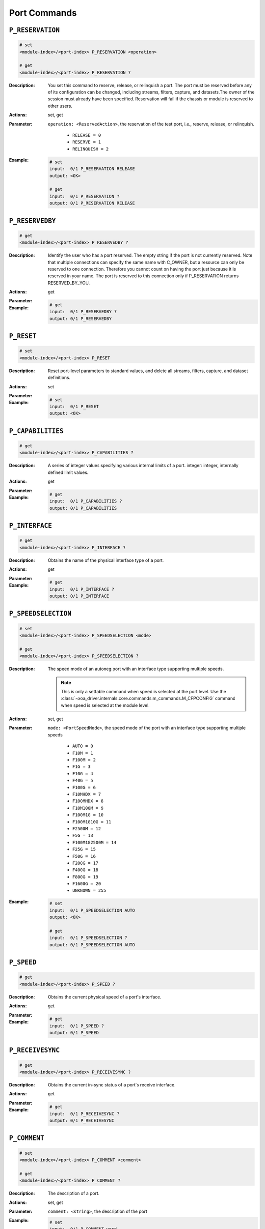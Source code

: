 Port Commands
---------------------

``P_RESERVATION``
^^^^^^^^^^^^^^^^^^^^^^^^^^^^^

.. code-block::

    # set
    <module-index>/<port-index> P_RESERVATION <operation>

    # get
    <module-index>/<port-index> P_RESERVATION ?

:Description:
    You set this command to reserve, release, or relinquish a port. The port must
    be reserved before any of its configuration can be changed, including streams,
    filters, capture, and datasets.The owner of the session must already have been
    specified. Reservation will fail if the chassis or module is reserved to other
    users.

:Actions:
    set, get

:Parameter:
    ``operation: <ReservedAction>``, the reservation of the test port, i.e., reserve, release, or relinquish.

        * ``RELEASE = 0``
        * ``RESERVE = 1``
        * ``RELINQUISH = 2``

:Example:
    .. code-block::

        # set
        input:  0/1 P_RESERVATION RELEASE
        output: <OK>

        # get
        input:  0/1 P_RESERVATION ?
        output: 0/1 P_RESERVATION RELEASE


``P_RESERVEDBY``
^^^^^^^^^^^^^^^^^^^^^^^^^^^^^

.. code-block::

    # get
    <module-index>/<port-index> P_RESERVEDBY ?

:Description:
    Identify the user who has a port reserved. The empty string if the port is not
    currently reserved. Note that multiple connections can specify the same name
    with C_OWNER, but a resource can only be reserved to one connection. Therefore
    you cannot count on having the port just because it is reserved in your name.
    The port is reserved to this connection only if P_RESERVATION returns
    RESERVED_BY_YOU.

:Actions:
    get

:Parameter:
    

:Example:
    .. code-block::

        # get
        input:  0/1 P_RESERVEDBY ?
        output: 0/1 P_RESERVEDBY


``P_RESET``
^^^^^^^^^^^^^^^^^^^^^^^^^^^^^

.. code-block::

    # set
    <module-index>/<port-index> P_RESET


:Description:
    Reset port-level parameters to standard values, and delete all streams, filters,
    capture, and dataset definitions.

:Actions:
    set

:Parameter:
    

:Example:
    .. code-block::

        # set
        input:  0/1 P_RESET
        output: <OK>



``P_CAPABILITIES``
^^^^^^^^^^^^^^^^^^^^^^^^^^^^^

.. code-block::

    # get
    <module-index>/<port-index> P_CAPABILITIES ?

:Description:
    A series of integer values specifying various internal limits of a port.
    integer: integer, internally defined limit values.

:Actions:
    get

:Parameter:
    

:Example:
    .. code-block::

        # get
        input:  0/1 P_CAPABILITIES ?
        output: 0/1 P_CAPABILITIES


``P_INTERFACE``
^^^^^^^^^^^^^^^^^^^^^^^^^^^^^

.. code-block::

    # get
    <module-index>/<port-index> P_INTERFACE ?

:Description:
    Obtains the name of the physical interface type of a port.

:Actions:
    get

:Parameter:
    

:Example:
    .. code-block::

        # get
        input:  0/1 P_INTERFACE ?
        output: 0/1 P_INTERFACE


``P_SPEEDSELECTION``
^^^^^^^^^^^^^^^^^^^^^^^^^^^^^

.. code-block::

    # set
    <module-index>/<port-index> P_SPEEDSELECTION <mode>

    # get
    <module-index>/<port-index> P_SPEEDSELECTION ?

:Description:
    The speed mode of an autoneg port with an interface type supporting multiple speeds.

    .. note::

        This is only a settable command when speed is selected at the port level. Use the :class:`~xoa_driver.internals.core.commands.m_commands.M_CFPCONFIG` command when speed is selected at the module level.

:Actions:
    set, get

:Parameter:
    ``mode: <PortSpeedMode>``, the speed mode of the port with an interface type supporting multiple speeds

        * ``AUTO = 0``
        * ``F10M = 1``
        * ``F100M = 2``
        * ``F1G = 3``
        * ``F10G = 4``
        * ``F40G = 5``
        * ``F100G = 6``
        * ``F10MHDX = 7``
        * ``F100MHDX = 8``
        * ``F10M100M = 9``
        * ``F100M1G = 10``
        * ``F100M1G10G = 11``
        * ``F2500M = 12``
        * ``F5G = 13``
        * ``F100M1G2500M = 14``
        * ``F25G = 15``
        * ``F50G = 16``
        * ``F200G = 17``
        * ``F400G = 18``
        * ``F800G = 19``
        * ``F1600G = 20``
        * ``UNKNOWN = 255``

:Example:
    .. code-block::

        # set
        input:  0/1 P_SPEEDSELECTION AUTO
        output: <OK>

        # get
        input:  0/1 P_SPEEDSELECTION ?
        output: 0/1 P_SPEEDSELECTION AUTO


``P_SPEED``
^^^^^^^^^^^^^^^^^^^^^^^^^^^^^

.. code-block::

    # get
    <module-index>/<port-index> P_SPEED ?

:Description:
    Obtains the current physical speed of a port's interface.

:Actions:
    get

:Parameter:
    

:Example:
    .. code-block::

        # get
        input:  0/1 P_SPEED ?
        output: 0/1 P_SPEED


``P_RECEIVESYNC``
^^^^^^^^^^^^^^^^^^^^^^^^^^^^^

.. code-block::

    # get
    <module-index>/<port-index> P_RECEIVESYNC ?

:Description:
    Obtains the current in-sync status of a port's receive interface.

:Actions:
    get

:Parameter:
    

:Example:
    .. code-block::

        # get
        input:  0/1 P_RECEIVESYNC ?
        output: 0/1 P_RECEIVESYNC


``P_COMMENT``
^^^^^^^^^^^^^^^^^^^^^^^^^^^^^

.. code-block::

    # set
    <module-index>/<port-index> P_COMMENT <comment>

    # get
    <module-index>/<port-index> P_COMMENT ?

:Description:
    The description of a port.

:Actions:
    set, get

:Parameter:
    ``comment: <string>``, the description of the port


:Example:
    .. code-block::

        # set
        input:  0/1 P_COMMENT word
        output: <OK>

        # get
        input:  0/1 P_COMMENT ?
        output: 0/1 P_COMMENT word


``P_SPEEDREDUCTION``
^^^^^^^^^^^^^^^^^^^^^^^^^^^^^

.. code-block::

    # set
    <module-index>/<port-index> P_SPEEDREDUCTION <ppm>

    # get
    <module-index>/<port-index> P_SPEEDREDUCTION ?

:Description:
    A speed reduction applied to the transmitting side of a port, resulting in an
    effective traffic rate that is slightly lower than the rate of the physical
    interface. Speed reduction is effectuated by inserting short idle periods in the
    generated traffic pattern to consume part of the port's physical bandwidth. The
    port's clock speed is not altered.

:Actions:
    set, get

:Parameter:
    ``ppm: <integer>``, the speed reduction ppm value of the test port


:Example:
    .. code-block::

        # set
        input:  0/1 P_SPEEDREDUCTION 1
        output: <OK>

        # get
        input:  0/1 P_SPEEDREDUCTION ?
        output: 0/1 P_SPEEDREDUCTION 1


``P_INTERFRAMEGAP``
^^^^^^^^^^^^^^^^^^^^^^^^^^^^^

.. code-block::

    # set
    <module-index>/<port-index> P_INTERFRAMEGAP <min_byte_count>

    # get
    <module-index>/<port-index> P_INTERFRAMEGAP ?

:Description:
    The mimimum gap between packets in the traffic generated for a port. The gap
    includes the Ethernet preamble.

:Actions:
    set, get

:Parameter:
    ``min_byte_count: <integer>``, the mimimum gap between packets in the traffic generated for a port. The gap includes the Ethernet preamble.


:Example:
    .. code-block::

        # set
        input:  0/1 P_INTERFRAMEGAP 1
        output: <OK>

        # get
        input:  0/1 P_INTERFRAMEGAP ?
        output: 0/1 P_INTERFRAMEGAP 1


``P_MACADDRESS``
^^^^^^^^^^^^^^^^^^^^^^^^^^^^^

.. code-block::

    # set
    <module-index>/<port-index> P_MACADDRESS <mac_address>

    # get
    <module-index>/<port-index> P_MACADDRESS ?

:Description:
    A 48-bit Ethernet MAC address specified for a port. This address is used as the
    default source MAC field in the header of generated traffic for the port, and is
    also used for support of the ARP protocol.

:Actions:
    set, get

:Parameter:
    ``mac_address: <string>``, the MAC address of the port


:Example:
    .. code-block::

        # set
        input:  0/1 P_MACADDRESS word
        output: <OK>

        # get
        input:  0/1 P_MACADDRESS ?
        output: 0/1 P_MACADDRESS word


``P_IPADDRESS``
^^^^^^^^^^^^^^^^^^^^^^^^^^^^^

.. code-block::

    # set
    <module-index>/<port-index> P_IPADDRESS <ipv4_address> <subnet_mask> <gateway> <wild>

    # get
    <module-index>/<port-index> P_IPADDRESS ?

:Description:
    An IPv4 network configuration specified for a port. The address is used as the
    default source address field in the IP header of generated traffic, and the
    configuration is also used for support of the ARP and PING protocols.

:Actions:
    set, get

:Parameter:
    ``ipv4_address: <ipv4_address>``, the IPv4 address of the port

    ``subnet_mask: <ipv4_address>``, the subnet mask of the local network segment for the port

    ``gateway: <ipv4_address>``, he gateway of the local network segment for the port

    ``wild: <ipv4_address>``, wildcards used for ARP and PING replies, and each byte must be 255 (0xFF) or 0 (0x00)


:Example:
    .. code-block::

        # set
        input:  0/1 P_IPADDRESS 192.168.1.100 255.255.255.0 192.168.1.1 192.168.1.100
        output: <OK>

        # get
        input:  0/1 P_IPADDRESS ?
        output: 0/1 P_IPADDRESS 192.168.1.100 255.255.255.0 192.168.1.1 192.168.1.100


``P_ARPREPLY``
^^^^^^^^^^^^^^^^^^^^^^^^^^^^^

.. code-block::

    # set
    <module-index>/<port-index> P_ARPREPLY <on_off>

    # get
    <module-index>/<port-index> P_ARPREPLY ?

:Description:
    Whether the port replies to ARP requests. The
    port can reply to incoming ARP requests by mapping the IP address specified for
    the port to the MAC address specified for the port. ARP/NDP reply generation is
    independent of whether traffic and capture is on for the port.

:Actions:
    set, get

:Parameter:
    ``on_off: <OnOff>``, whether the port replies to ARP requests

        * ``OFF = 0``
        * ``ON = 1``

:Example:
    .. code-block::

        # set
        input:  0/1 P_ARPREPLY OFF
        output: <OK>

        # get
        input:  0/1 P_ARPREPLY ?
        output: 0/1 P_ARPREPLY OFF


``P_PINGREPLY``
^^^^^^^^^^^^^^^^^^^^^^^^^^^^^

.. code-block::

    # set
    <module-index>/<port-index> P_PINGREPLY <on_off>

    # get
    <module-index>/<port-index> P_PINGREPLY ?

:Description:
    Whether the port replies to IPv4/IPv6 PING. The port can
    reply to incoming IPv4/IPv6 PING requests to the IP address specified for the port. IPv4/IPv6 PING
    reply generation is independent of whether traffic and capture is on for the
    port.

:Actions:
    set, get

:Parameter:
    ``on_off: <OnOff>``, whether the port replies to IPv4/IPv6 PING requests

        * ``OFF = 0``
        * ``ON = 1``

:Example:
    .. code-block::

        # set
        input:  0/1 P_PINGREPLY OFF
        output: <OK>

        # get
        input:  0/1 P_PINGREPLY ?
        output: 0/1 P_PINGREPLY OFF


``P_PAUSE``
^^^^^^^^^^^^^^^^^^^^^^^^^^^^^

.. code-block::

    # set
    <module-index>/<port-index> P_PAUSE <on_off>

    # get
    <module-index>/<port-index> P_PAUSE ?

:Description:
    Whether a port responds to incoming Ethernet PAUSE frames by holding back outgoing traffic.

:Actions:
    set, get

:Parameter:
    ``on_off: <OnOff>``, the status of whether the port responds to incoming Ethernet PAUSE frames by holding back outgoing traffic.

        * ``OFF = 0``
        * ``ON = 1``

:Example:
    .. code-block::

        # set
        input:  0/1 P_PAUSE OFF
        output: <OK>

        # get
        input:  0/1 P_PAUSE ?
        output: 0/1 P_PAUSE OFF


``P_RANDOMSEED``
^^^^^^^^^^^^^^^^^^^^^^^^^^^^^

.. code-block::

    # set
    <module-index>/<port-index> P_RANDOMSEED <seed>

    # get
    <module-index>/<port-index> P_RANDOMSEED ?

:Description:
    A fixed seed value specified for a port. This value is used for a pseudo-random
    number generator used when generating traffic that requires random variation in
    packet length, payload, or modified fields. As long as no part of the port
    configuration is changed, the generated traffic patterns are reproducible when
    restarting traffic for the port. A specified seed value of -1 instead creates
    variation by using a new time-based seed value each time traffic generation is
    restarted.

:Actions:
    set, get

:Parameter:
    ``seed: <integer>``, the seed value for the port


:Example:
    .. code-block::

        # set
        input:  0/1 P_RANDOMSEED 1
        output: <OK>

        # get
        input:  0/1 P_RANDOMSEED ?
        output: 0/1 P_RANDOMSEED 1


``P_LOOPBACK``
^^^^^^^^^^^^^^^^^^^^^^^^^^^^^

.. code-block::

    # set
    <module-index>/<port-index> P_LOOPBACK <mode>

    # get
    <module-index>/<port-index> P_LOOPBACK ?

:Description:
    The loopback mode for a port. Ports can be configured to perform two different
    kinds of loopback: 1) External RX-to-TX loopback, where the received packets
    are re-transmitted immediately. The packets are still processed by the receive
    logic, and can be captured and analysed. 2) Internal TX-to-RX loopback, where
    the transmitted packets are received directly by the port itself. This is mainly
    useful for testing the generated traffic patterns before actual use.

:Actions:
    set, get

:Parameter:
    ``mode: <LoopbackMode>``, the loop back mode of the port

        * ``NONE = 0``
        * ``L1RX2TX = 1``
        * ``L2RX2TX = 2``
        * ``L3RX2TX = 3``
        * ``TXON2RX = 4``
        * ``TXOFF2RX = 5``
        * ``PORT2PORT = 6``

:Example:
    .. code-block::

        # set
        input:  0/1 P_LOOPBACK NONE
        output: <OK>

        # get
        input:  0/1 P_LOOPBACK ?
        output: 0/1 P_LOOPBACK NONE


``P_FLASH``
^^^^^^^^^^^^^^^^^^^^^^^^^^^^^

.. code-block::

    # set
    <module-index>/<port-index> P_FLASH <on_off>

    # get
    <module-index>/<port-index> P_FLASH ?

:Description:
    Make the test port LED for a particular port flash on and off with a 1-second
    interval. This is helpful when you need to identify a specific port within a
    chassis.

:Actions:
    set, get

:Parameter:
    ``on_off: <OnOff>``, the status of the LED flashing status of the port.

        * ``OFF = 0``
        * ``ON = 1``

:Example:
    .. code-block::

        # set
        input:  0/1 P_FLASH OFF
        output: <OK>

        # get
        input:  0/1 P_FLASH ?
        output: 0/1 P_FLASH OFF


``P_TRAFFIC``
^^^^^^^^^^^^^^^^^^^^^^^^^^^^^

.. code-block::

    # set
    <module-index>/<port-index> P_TRAFFIC <on_off>

    # get
    <module-index>/<port-index> P_TRAFFIC ?

:Description:
    Whether a port is transmitting packets. When on, the port generates a sequence
    of packets with contributions from each stream that is enabled. The streams are
    configured using the PS_xxx parameters.

    .. note::

        From Release 57.1, if any of the specified packet sizes cannot fit into the packet generator, this command will return FAILED and not start the traffic. While traffic is on the streams for this port cannot be enabled or disabled, and the configuration of those streams that are enabled cannot be changed.

:Actions:
    set, get

:Parameter:
    ``on_off: <StartOrStop>``, the traffic generation status of the port.

        * ``STOP = 0``
        * ``START = 1``

:Example:
    .. code-block::

        # set
        input:  0/1 P_TRAFFIC STOP
        output: <OK>

        # get
        input:  0/1 P_TRAFFIC ?
        output: 0/1 P_TRAFFIC STOP


``P_CAPTURE``
^^^^^^^^^^^^^^^^^^^^^^^^^^^^^

.. code-block::

    # set
    <module-index>/<port-index> P_CAPTURE <on_off>

    # get
    <module-index>/<port-index> P_CAPTURE ?

:Description:
    Whether a port is capturing packets. When on, the port retains the received
    packets and makes them available for inspection. The capture criteria are
    configured using the PC_xxx parameters. While capture is on the capture
    parameters cannot be changed.

:Actions:
    set, get

:Parameter:
    ``on_off: <StartOrStop>``, whether the port is capturing packets.

        * ``STOP = 0``
        * ``START = 1``

:Example:
    .. code-block::

        # set
        input:  0/1 P_CAPTURE STOP
        output: <OK>

        # get
        input:  0/1 P_CAPTURE ?
        output: 0/1 P_CAPTURE STOP


``P_XMITONE``
^^^^^^^^^^^^^^^^^^^^^^^^^^^^^

.. code-block::

    # set
    <module-index>/<port-index> P_XMITONE <hex_data>


:Description:
    Transmits a single packet from a port, independent of the stream definitions,
    and independent of whether traffic is on. A valid Frame Check Sum is written
    into the final four bytes.

:Actions:
    set

:Parameter:
    ``hex_data: <string>``, raw bytes of the packet in hex to transmit


:Example:
    .. code-block::

        # set
        input:  0/1 P_XMITONE word
        output: <OK>



``P_LATENCYOFFSET``
^^^^^^^^^^^^^^^^^^^^^^^^^^^^^

.. code-block::

    # set
    <module-index>/<port-index> P_LATENCYOFFSET <offset>

    # get
    <module-index>/<port-index> P_LATENCYOFFSET ?

:Description:
    An offset applied to the latency measurements performed for received traffic
    containing test payloads. This value affects the minimum, average, and maximum
    latency values obtained through the PR_TPLDLATENCY command.

:Actions:
    set, get

:Parameter:
    ``offset: <integer>``, the port latency offset value in nanoseconds


:Example:
    .. code-block::

        # set
        input:  0/1 P_LATENCYOFFSET 1
        output: <OK>

        # get
        input:  0/1 P_LATENCYOFFSET ?
        output: 0/1 P_LATENCYOFFSET 1


``P_LATENCYMODE``
^^^^^^^^^^^^^^^^^^^^^^^^^^^^^

.. code-block::

    # set
    <module-index>/<port-index> P_LATENCYMODE <mode>

    # get
    <module-index>/<port-index> P_LATENCYMODE ?

:Description:
    Latency is measured by inserting a time-stamp in each packet when it is
    transmitted, and relating it to the time when the packet is received. There are
    four separate modes for calculating the latency:

        1)  Last-bit-out to last-bit-in, which measures basic bit-transit time,
            independent of packet length.
        2)  First-bit-out to last-bit-in, which adds the time taken to transmit the
            packet itself.
        3)  Last-bit-out to first-bit-in, which subtracts the time taken to transmit the
            packet itself. The same latency mode must be configured for the transmitting
            port and the receiving port; otherwise invalid measurements will occur.
        4)  First-bit-out to first-bit-in, which adds the time taken to transmit the
            packet itself, and subtracts the time taken to transmit the packet itself.
            The same latency mode must be configured for the transmitting
            port and the receiving port; otherwise invalid measurements will occur.

:Actions:
    set, get

:Parameter:
    ``mode: <LatencyMode>``, the latency measurement mode of the port

        * ``LAST2LAST = 0``
        * ``FIRST2LAST = 1``
        * ``LAST2FIRST = 2``
        * ``FIRST2FIRST = 3``

:Example:
    .. code-block::

        # set
        input:  0/1 P_LATENCYMODE LAST2LAST
        output: <OK>

        # get
        input:  0/1 P_LATENCYMODE ?
        output: 0/1 P_LATENCYMODE LAST2LAST


``P_AUTOTRAIN``
^^^^^^^^^^^^^^^^^^^^^^^^^^^^^

.. code-block::

    # set
    <module-index>/<port-index> P_AUTOTRAIN <interval>

    # get
    <module-index>/<port-index> P_AUTOTRAIN ?

:Description:
    The interval between sending out training packets, allowing a switch to learn
    the port's MAC address. Layer-2 switches configure themselves automatically by
    detecting the source MAC addresses of packets received on each port. If a port
    only receives, and does not itself transmit test traffic, then the switch will
    never learn its MAC address. Also, if transmission is very rare the switch will
    age-out the learned MAC address. By setting the auto-train interval you instruct
    the port to send switch training packets, independent of whether the port is
    transmitting test traffic.

:Actions:
    set, get

:Parameter:
    ``interval: <integer>``, the interval between sending out training packets of the port


:Example:
    .. code-block::

        # set
        input:  0/1 P_AUTOTRAIN 1
        output: <OK>

        # get
        input:  0/1 P_AUTOTRAIN ?
        output: 0/1 P_AUTOTRAIN 1


``P_UAT_MODE``
^^^^^^^^^^^^^^^^^^^^^^^^^^^^^

.. code-block::

    # set
    <module-index>/<port-index> P_UAT_MODE <mode> <delay>

    # get
    <module-index>/<port-index> P_UAT_MODE ?

:Description:
    This command defines if a port is currently used by test suite Valkyrie1564, which
    means that UAT (UnAvailable Time) will be detected for the port.

:Actions:
    set, get

:Parameter:
    ``mode: <OnOff>``, the state of the affected stream counters

        * ``OFF = 0``
        * ``ON = 1``
    ``delay: <integer>``, time in milliseconds to wait before detection of UAT is started. Default value: 500. This command is ignored when state is set to OFF


:Example:
    .. code-block::

        # set
        input:  0/1 P_UAT_MODE OFF 1
        output: <OK>

        # get
        input:  0/1 P_UAT_MODE ?
        output: 0/1 P_UAT_MODE OFF 1


``P_UAT_FLR``
^^^^^^^^^^^^^^^^^^^^^^^^^^^^^

.. code-block::

    # set
    <module-index>/<port-index> P_UAT_FLR <frame_loss_ratio>

    # get
    <module-index>/<port-index> P_UAT_FLR ?

:Description:
    This command defines the threshold for the Frame Loss Ratio, where a second is
    declared as a Severely Errored Second (SES). In Valkyrie1564 UnAvailable Time
    (UAT) is declared after 10 consecutive SES has been detected

:Actions:
    set, get

:Parameter:
    ``frame_loss_ratio: <integer>``, Frame Loss Ratio specified as a number times 1/100, 0..100


:Example:
    .. code-block::

        # set
        input:  0/1 P_UAT_FLR 1
        output: <OK>

        # get
        input:  0/1 P_UAT_FLR ?
        output: 0/1 P_UAT_FLR 1


``P_MIXWEIGHTS``
^^^^^^^^^^^^^^^^^^^^^^^^^^^^^

.. code-block::

    # set
    <module-index>/<port-index> P_MIXWEIGHTS <weight_56_bytes> <weight_60_bytes> <weight_64_bytes> <weight_70_bytes> <weight_78_bytes> <weight_92_bytes> <weight_256_bytes> <weight_496_bytes> <weight_512_bytes> <weight_570_bytes> <weight_576_bytes> <weight_594_bytes> <weight_1438_bytes> <weight_1518_bytes> <weight_9216_bytes> <weight_16360_bytes>

    # get
    <module-index>/<port-index> P_MIXWEIGHTS ?

:Description:
    Allow changing the distribution of the MIX packet length by specifying the
    percentage of each of the 16 possible frame sizes used in the MIX.  The sum of
    the percentage values specified must be 100. The command will affect the mix-
    distribution for all streams on the port. The possible 16 frame sizes are: 56
    (not valid for 40G/100G), 60, 64, 70, 78, 92, 256, 496, 512, 570, 576, 594,
    1438, 1518, 9216, and 16360.

    .. note::

        This command requires Xena server version 375 or higher.

:Actions:
    set, get

:Parameter:
    ``weight_56_bytes: <integer>``, specifying the percentage of 56-byte frame sizes

    ``weight_60_bytes: <integer>``, specifying the percentage of 60-byte frame sizes

    ``weight_64_bytes: <integer>``, specifying the percentage of 64-byte frame sizes

    ``weight_70_bytes: <integer>``, specifying the percentage of 70-byte frame sizes

    ``weight_78_bytes: <integer>``, specifying the percentage of 78-byte frame sizes

    ``weight_92_bytes: <integer>``, specifying the percentage of 92-byte frame sizes

    ``weight_256_bytes: <integer>``, specifying the percentage of 256-byte frame sizes

    ``weight_496_bytes: <integer>``, specifying the percentage of 496-byte frame sizes

    ``weight_512_bytes: <integer>``, specifying the percentage of 512-byte frame sizes

    ``weight_570_bytes: <integer>``, specifying the percentage of 570-byte frame sizes

    ``weight_576_bytes: <integer>``, weight_576_bytes

    ``weight_594_bytes: <integer>``, specifying the percentage of 594-byte frame sizes

    ``weight_1438_bytes: <integer>``, specifying the percentage of 1438-byte frame sizes

    ``weight_1518_bytes: <integer>``, specifying the percentage of 1518-byte frame sizes

    ``weight_9216_bytes: <integer>``, specifying the percentage of 9216-byte frame sizes

    ``weight_16360_bytes: <integer>``, specifying the percentage of 16360-byte frame sizes


:Example:
    .. code-block::

        # set
        input:  0/1 P_MIXWEIGHTS 1 1 1 1 1 1 1 1 1 1 1 1 1 1 1 1
        output: <OK>

        # get
        input:  0/1 P_MIXWEIGHTS ?
        output: 0/1 P_MIXWEIGHTS 1 1 1 1 1 1 1 1 1 1 1 1 1 1 1 1


``P_MDIXMODE``
^^^^^^^^^^^^^^^^^^^^^^^^^^^^^

.. code-block::

    # set
    <module-index>/<port-index> P_MDIXMODE <mode>

    # get
    <module-index>/<port-index> P_MDIXMODE ?

:Description:
    Selects the MDI/MDIX behaviour of copper interfaces (Currently supported on
    M6SFP and M2SFPT).

:Actions:
    set, get

:Parameter:
    ``mode: <MDIXMode>``, the MDI/MDIX mode of the port.

        * ``AUTO = 0``
        * ``MDI = 1``
        * ``MDIX = 2``

:Example:
    .. code-block::

        # set
        input:  0/1 P_MDIXMODE AUTO
        output: <OK>

        # get
        input:  0/1 P_MDIXMODE ?
        output: 0/1 P_MDIXMODE AUTO


``P_TRAFFICERR``
^^^^^^^^^^^^^^^^^^^^^^^^^^^^^

.. code-block::

    # get
    <module-index>/<port-index> P_TRAFFICERR ?

:Description:
    Obtain the traffic error which has occurred in the last ``*_TRAFFIC`` or ``C_TRAFFICSYNC`` command.

:Actions:
    get

:Parameter:
    

:Example:
    .. code-block::

        # get
        input:  0/1 P_TRAFFICERR ?
        output: 0/1 P_TRAFFICERR


``P_GAPMONITOR``
^^^^^^^^^^^^^^^^^^^^^^^^^^^^^

.. code-block::

    # set
    <module-index>/<port-index> P_GAPMONITOR <start> <stop>

    # get
    <module-index>/<port-index> P_GAPMONITOR ?

:Description:
    The gap-start and gap-stop criteria for the port's gap monitor. The gap monitor
    expects a steady stream of incoming packets, and detects larger-than-allowed
    gaps between them. Once a gap event is encountered it requires a certain number
    of consecutive packets below the threshold to end the event.

:Actions:
    set, get

:Parameter:
    ``start: <integer>``, the maximum allowed gap between packets, in microseconds. (0 to 134.000 microseconds) 0 = disable gap monitor

    ``stop: <integer>``, the minimum number of good packets required. (0 to 1024 packets) 0 = disable gap monitor


:Example:
    .. code-block::

        # set
        input:  0/1 P_GAPMONITOR 1 1
        output: <OK>

        # get
        input:  0/1 P_GAPMONITOR ?
        output: 0/1 P_GAPMONITOR 1 1


``P_CHECKSUM``
^^^^^^^^^^^^^^^^^^^^^^^^^^^^^

.. code-block::

    # set
    <module-index>/<port-index> P_CHECKSUM <offset>

    # get
    <module-index>/<port-index> P_CHECKSUM ?

:Description:
    Controls an extra payload integrity checksum, which also covers the header
    protocols following the Ethernet header. It will therefore catch any
    modifications to the protocol fields (which should therefore not have modifiers
    on them).

:Actions:
    set, get

:Parameter:
    ``offset: <integer>``, the offset in the packet where the calculation of the extra checksum is started from


:Example:
    .. code-block::

        # set
        input:  0/1 P_CHECKSUM 1
        output: <OK>

        # get
        input:  0/1 P_CHECKSUM ?
        output: 0/1 P_CHECKSUM 1


``P_STATUS``
^^^^^^^^^^^^^^^^^^^^^^^^^^^^^

.. code-block::

    # get
    <module-index>/<port-index> P_STATUS ?

:Description:
    Get the received signal level for optical ports.

:Actions:
    get

:Parameter:
    

:Example:
    .. code-block::

        # get
        input:  0/1 P_STATUS ?
        output: 0/1 P_STATUS


``P_AUTONEGSELECTION``
^^^^^^^^^^^^^^^^^^^^^^^^^^^^^

.. code-block::

    # set
    <module-index>/<port-index> P_AUTONEGSELECTION <on_off>

    # get
    <module-index>/<port-index> P_AUTONEGSELECTION ?

:Description:
    Whether the port responds to incoming auto-negotiation requests. Only applicable
    to electrical ports (RJ45).

:Actions:
    set, get

:Parameter:
    ``on_off: <OnOff>``, whether the port responds to incoming auto-negotiation requests

        * ``OFF = 0``
        * ``ON = 1``

:Example:
    .. code-block::

        # set
        input:  0/1 P_AUTONEGSELECTION OFF
        output: <OK>

        # get
        input:  0/1 P_AUTONEGSELECTION ?
        output: 0/1 P_AUTONEGSELECTION OFF


``P_MIXLENGTH``
^^^^^^^^^^^^^^^^^^^^^^^^^^^^^

.. code-block::

    # set
    <module-index>/<port-index> P_MIXLENGTH [<osition_xindex>] <frame_size>

    # get
    <module-index>/<port-index> P_MIXLENGTH [<osition_xindex>] ?

:Description:
    Allows inspecting the frame sizes defined for each position of the P_MIXWEIGHTS
    command.  By default, the 16 frame sizes are: 56 (not valid for 40G/100G), 60,
    64, 70, 78, 92, 256, 496, 512, 570, 576, 594, 1438, 1518, 9216, and 16360.  In
    addition to inspecting these sizes one by one, it also allows changing frame
    size for positions 0, 1, 14 and 15 (default values 56, 60, 9216 and 16360).
    Supported by the following modules: Thor-400G-7S-1P, Thor-100G-5S-4P and
    Loki-100G-5S-2P.

    .. note::

        This command requires release 84 or higher.

:Actions:
    set, get

:Parameter:
    ``frame_size: <integer>``, the frame size for the position.


:Example:
    .. code-block::

        # set
        input:  0/1 P_MIXLENGTH [0] 1
        output: <OK>

        # get
        input:  0/1 P_MIXLENGTH [0] ?
        output: 0/1 P_MIXLENGTH [0] 1


``P_ARPRXTABLE``
^^^^^^^^^^^^^^^^^^^^^^^^^^^^^

.. code-block::

    # set
    <module-index>/<port-index> P_ARPRXTABLE <chunks>

    # get
    <module-index>/<port-index> P_ARPRXTABLE ?

:Description:
    Port ARP table used to reply to incoming ARP requests.

:Actions:
    set, get

:Parameter:
    ``chunks: <ArpChunk>``, * IP address to match to the Target IP address in the ARP requests
* The prefix used for address matching
* Whether the target MAC address will be patched with the part of the IP address that is not masked by the prefix
* The target MAC address to return in the ARP reply


:Example:
    .. code-block::

        # set
        input:  0/1 P_ARPRXTABLE ?L
        output: <OK>

        # get
        input:  0/1 P_ARPRXTABLE ?
        output: 0/1 P_ARPRXTABLE ?L


``P_NDPRXTABLE``
^^^^^^^^^^^^^^^^^^^^^^^^^^^^^

.. code-block::

    # set
    <module-index>/<port-index> P_NDPRXTABLE <chunks>

    # get
    <module-index>/<port-index> P_NDPRXTABLE ?

:Description:
    Port NDP table used to reply to incoming NDP Neighbor Solicitation.

:Actions:
    set, get

:Parameter:
    ``chunks: <NdpChunk>``, * IP address to match to the Target IP address in the NDP Neighbor Solication
* The prefix used for address matching
* Whether the target MAC address will be patched with the part of the IP address that is not masked by the prefix
* The target MAC address to return in the NDP Neighbor Advertisement


:Example:
    .. code-block::

        # set
        input:  0/1 P_NDPRXTABLE ?L
        output: <OK>

        # get
        input:  0/1 P_NDPRXTABLE ?
        output: 0/1 P_NDPRXTABLE ?L


``P_MULTICAST``
^^^^^^^^^^^^^^^^^^^^^^^^^^^^^

.. code-block::

    # set
    <module-index>/<port-index> P_MULTICAST <ipv4_multicast_addresses> <operation> <second_count>

    # get
    <module-index>/<port-index> P_MULTICAST ?

:Description:
    A multicast mode for a port. Ports can use the IGMPv2 protocol to join or leave
    multicast groups, either on an on-off basis or repeatedly.

:Actions:
    set, get

:Parameter:
    ``ipv4_multicast_addresses: <>``, a multicast group address to join or leave

    ``operation: <MulticastOperation>``, the operation

        * ``OFF = 0``
        * ``ON = 1``
        * ``JOIN = 2``
        * ``LEAVE = 3``
    ``second_count: <integer>``, the interval between repeated joins in seconds.


:Example:
    .. code-block::

        # set
        input:  0/1 P_MULTICAST 192.168.1.100 OFF 1
        output: <OK>

        # get
        input:  0/1 P_MULTICAST ?
        output: 0/1 P_MULTICAST 192.168.1.100 OFF 1


``P_MULTICASTEXT``
^^^^^^^^^^^^^^^^^^^^^^^^^^^^^

.. code-block::

    # set
    <module-index>/<port-index> P_MULTICASTEXT <ipv4_multicast_addresses> <operation> <second_count> <igmp_version>

    # get
    <module-index>/<port-index> P_MULTICASTEXT ?

:Description:
    A multicast mode for a port. Ports can use the IGMPv2/IGMPv3 protocol to join or
    leave multicast groups, either on an on-off basis or repeatedly. ** Requires
    software release 83.2 or higher

:Actions:
    set, get

:Parameter:
    ``ipv4_multicast_addresses: <>``, a multicast group address to join or leave

    ``operation: <MulticastExtOperation>``, the operation

        * ``OFF = 0``
        * ``ON = 1``
        * ``JOIN = 2``
        * ``LEAVE = 3``
        * ``INCLUDE = 4``
        * ``EXCLUDE = 5``
        * ``LEAVE_TO_ALL = 6``
        * ``GENERAL_QUERY = 7``
        * ``GROUP_QUERY = 8``
    ``second_count: <integer>``, the interval between repeated joins in seconds.

    ``igmp_version: <IGMPVersion>``, IGMP version

        * ``IGMPV2 = 0``
        * ``IGMPV3 = 1``

:Example:
    .. code-block::

        # set
        input:  0/1 P_MULTICASTEXT 192.168.1.100 OFF 1 IGMPV2
        output: <OK>

        # get
        input:  0/1 P_MULTICASTEXT ?
        output: 0/1 P_MULTICASTEXT 192.168.1.100 OFF 1 IGMPV2


``P_MCSRCLIST``
^^^^^^^^^^^^^^^^^^^^^^^^^^^^^

.. code-block::

    # set
    <module-index>/<port-index> P_MCSRCLIST <ipv4_addresses>

    # get
    <module-index>/<port-index> P_MCSRCLIST ?

:Description:
    Multicast source list of the port. Only valid if the IGMP protocol version is
    IGMPv3 set by P_MULTICASTEXT.

:Actions:
    set, get

:Parameter:
    ``ipv4_addresses: <>``, the multicast source list of the port


:Example:
    .. code-block::

        # set
        input:  0/1 P_MCSRCLIST 192.168.1.100
        output: <OK>

        # get
        input:  0/1 P_MCSRCLIST ?
        output: 0/1 P_MCSRCLIST 192.168.1.100


``P_TXMODE``
^^^^^^^^^^^^^^^^^^^^^^^^^^^^^

.. code-block::

    # set
    <module-index>/<port-index> P_TXMODE <mode>

    # get
    <module-index>/<port-index> P_TXMODE ?

:Description:
    The scheduling mode for outgoing traffic from the port, specifying how multiple
    logical streams are merged onto one physical port. There are four primary modes:
    Normal Interleaved: The streams are treated independently, and are merged into a
    combined traffic pattern for the port, which honors each stream's ideal packet
    placements as well as possible. This is the default mode. Strict Uniform: This
    is a slight variation of normal interleaved scheduling, which emphasizes strict
    uniformity of the inter-packet-gaps as more important than hitting the stream
    rates absolutely precisely. Sequential: Each stream in turn contribute one or
    more packets, before continuing to the next stream, in a cyclical pattern. The
    count of packets for each stream is obtained from the PS_PACKETLIMIT command
    value for the stream. The individual rates for each stream are ignored, and
    instead the overall rate is determined at the port-level. This in turn determines
    the rates for each stream, taking into account their packet lengths and counts.
    The maximum number of packets in a cycle (i.e. the sum of PS_PACKETLIMIT for all
    enabled streams) is 500. If the packet number is larger than 500,  will be returned
    when attempting to start the traffic (P_TRAFFIC ON). Burst*: When this mode is selected,
    frames from the streams on a port are sent as bursts as depicted below:
    The Burst Period is defined in the P_TXBURSTPERIOD command. For the individual streams
    the number of packets in a burst is defined by the PS_BURST command, while the Inter
    Packet Gap and the Inter Burst Gap are defined by the PS_BURSTGAP command.

:Actions:
    set, get

:Parameter:
    ``mode: <TXMode>``, the scheduling mode for outgoing traffic from the port, containing the loopback mode for the port: NORMAL (interleaved packet scheduling), STRICTUNIFORM (strict uniform mode), SEQUENTIAL (sequential packet scheduling), BURST (burst mode).

        * ``NORMAL = 0``
        * ``STRICTUNIFORM = 1``
        * ``SEQUENTIAL = 2``
        * ``BURST = 3``

:Example:
    .. code-block::

        # set
        input:  0/1 P_TXMODE NORMAL
        output: <OK>

        # get
        input:  0/1 P_TXMODE ?
        output: 0/1 P_TXMODE NORMAL


``P_MULTICASTHDR``
^^^^^^^^^^^^^^^^^^^^^^^^^^^^^

.. code-block::

    # set
    <module-index>/<port-index> P_MULTICASTHDR <header_count> <header_format> <tag> <pcp> <dei>

    # get
    <module-index>/<port-index> P_MULTICASTHDR ?

:Description:
    Allows addition of a VLAN tag to IGMPv2 and IGPMv3 packets. This command
    requires software release 83.2 or higher.

:Actions:
    set, get

:Parameter:
    ``header_count: <integer>``, number of additional headers. Currently only 0 or 1 supported

    ``header_format: <MulticastHeaderFormat>``, indicates the header format

        * ``NOHDR = 0``
        * ``VLAN = 1``
    ``tag: <integer>``, VLAN tag (VID)

    ``pcp: <integer>``, VLAN Priority code point

    ``dei: <OnOff>``, drop-eligible indicator

        * ``OFF = 0``
        * ``ON = 1``

:Example:
    .. code-block::

        # set
        input:  0/1 P_MULTICASTHDR 1 NOHDR 1 1 OFF
        output: <OK>

        # get
        input:  0/1 P_MULTICASTHDR ?
        output: 0/1 P_MULTICASTHDR 1 NOHDR 1 1 OFF


``P_RATEFRACTION``
^^^^^^^^^^^^^^^^^^^^^^^^^^^^^

.. code-block::

    # set
    <module-index>/<port-index> P_RATEFRACTION <port_rate_ppm>

    # get
    <module-index>/<port-index> P_RATEFRACTION ?

:Description:
    The port-level rate of the traffic transmitted for a port in sequential tx mode,
    expressed in millionths of the effective rate for the port. The bandwidth
    consumption includes the inter-frame gaps, and does not depend on the length of
    the packets for the streams.

:Actions:
    set, get

:Parameter:
    ``port_rate_ppm: <integer>``, the port-level rate of the traffic transmitted for a port in sequential tx mode, expressed in millionths of the effective rate for the port


:Example:
    .. code-block::

        # set
        input:  0/1 P_RATEFRACTION 1
        output: <OK>

        # get
        input:  0/1 P_RATEFRACTION ?
        output: 0/1 P_RATEFRACTION 1


``P_RATEPPS``
^^^^^^^^^^^^^^^^^^^^^^^^^^^^^

.. code-block::

    # set
    <module-index>/<port-index> P_RATEPPS <port_rate_pps>

    # get
    <module-index>/<port-index> P_RATEPPS ?

:Description:
    The port-level rate of the traffic transmitted for a port in sequential tx mode,
    expressed in packets per second. The bandwidth consumption is heavily dependent
    on the length of the packets generated for the streams, and also on the inter-
    frame gap for the port.

:Actions:
    set, get

:Parameter:
    ``port_rate_pps: <integer>``, the port-level rate of the traffic transmitted for a port in sequential tx mode, expressed in packets per second


:Example:
    .. code-block::

        # set
        input:  0/1 P_RATEPPS 1
        output: <OK>

        # get
        input:  0/1 P_RATEPPS ?
        output: 0/1 P_RATEPPS 1


``P_RATEL2BPS``
^^^^^^^^^^^^^^^^^^^^^^^^^^^^^

.. code-block::

    # set
    <module-index>/<port-index> P_RATEL2BPS <port_rate_bps>

    # get
    <module-index>/<port-index> P_RATEL2BPS ?

:Description:
    The port-level rate of the traffic transmitted for a port in sequential tx mode,
    expressed in units of bits per-second at layer-2, thus including the Ethernet
    header but excluding the inter-frame gap. The bandwidth consumption is somewhat
    dependent on the length of the packets generated for the stream, and also on the
    inter-frame gap for the port.

:Actions:
    set, get

:Parameter:
    ``port_rate_bps: <integer>``, the port-level rate of the traffic transmitted for a port in sequential tx mode, expressed in units of bits per-second at layer-2, thus including the Ethernet header but excluding the inter-frame gap


:Example:
    .. code-block::

        # set
        input:  0/1 P_RATEL2BPS 1
        output: <OK>

        # get
        input:  0/1 P_RATEL2BPS ?
        output: 0/1 P_RATEL2BPS 1


``P_PAYLOADMODE``
^^^^^^^^^^^^^^^^^^^^^^^^^^^^^

.. code-block::

    # set
    <module-index>/<port-index> P_PAYLOADMODE <mode>

    # get
    <module-index>/<port-index> P_PAYLOADMODE ?

:Description:
    Set this command to configure the port to use different payload modes, i.e.
    normal, extend payload, and custom payload field, for ALL streams on this port.
    The extended payload feature allows the definition of a much larger (up to MTU)
    payload buffer for each stream. The custom payload field feature allows you to
    define a sequence of custom data fields for each stream. The data fields will
    then be used in a round robin fashion when packets are sent based on the stream
    definition.

:Actions:
    set, get

:Parameter:
    ``mode: <PayloadMode>``, the port's payload mode, i.e. normal, extend payload, and custom payload field, for ALL streams on this port

        * ``NORMAL = 0``
        * ``EXTPL = 1``
        * ``CDF = 2``

:Example:
    .. code-block::

        # set
        input:  0/1 P_PAYLOADMODE NORMAL
        output: <OK>

        # get
        input:  0/1 P_PAYLOADMODE ?
        output: 0/1 P_PAYLOADMODE NORMAL


``P_BRRMODE``
^^^^^^^^^^^^^^^^^^^^^^^^^^^^^

.. code-block::

    # set
    <module-index>/<port-index> P_BRRMODE <mode>

    # get
    <module-index>/<port-index> P_BRRMODE ?

:Description:
    Selects the Master/Slave setting of 100 Mbit/s (requires Valkyrie release 76.1 or higher) and 1000 Mbit/s (requires Valkyrie release 76.2 or higher) BroadR-Reach copper interfaces.

:Actions:
    set, get

:Parameter:
    ``mode: <BRRMode>``, the port's BroadR-Reach mode

        * ``SLAVE = 0``
        * ``MASTER = 1``

:Example:
    .. code-block::

        # set
        input:  0/1 P_BRRMODE SLAVE
        output: <OK>

        # get
        input:  0/1 P_BRRMODE ?
        output: 0/1 P_BRRMODE SLAVE


``P_TXENABLE``
^^^^^^^^^^^^^^^^^^^^^^^^^^^^^

.. code-block::

    # set
    <module-index>/<port-index> P_TXENABLE <on_off>

    # get
    <module-index>/<port-index> P_TXENABLE ?

:Description:
    Whether a port should enable its transmitter, or keep the outgoing link down.

:Actions:
    set, get

:Parameter:
    ``on_off: <OnOff>``, the port's transmiter status

        * ``OFF = 0``
        * ``ON = 1``

:Example:
    .. code-block::

        # set
        input:  0/1 P_TXENABLE OFF
        output: <OK>

        # get
        input:  0/1 P_TXENABLE ?
        output: 0/1 P_TXENABLE OFF


``P_MAXHEADERLENGTH``
^^^^^^^^^^^^^^^^^^^^^^^^^^^^^

.. code-block::

    # set
    <module-index>/<port-index> P_MAXHEADERLENGTH <max_header_length>

    # get
    <module-index>/<port-index> P_MAXHEADERLENGTH ?

:Description:
    The maximum number of header content bytes that can be freely specified for each
    generated stream. The remaining payload bytes of the packet are auto-
    generated.The default is 128 bytes. When a larger number is select there is a
    corresponding proportional reduction in the number of stream definitions that
    are available for the port. Possible values: 128 (default), 256, 512, 1024,
    2048.

:Actions:
    set, get

:Parameter:
    ``max_header_length: <integer>``, the maximum number of header content bytes that can be freely specified for each generated stream on the port


:Example:
    .. code-block::

        # set
        input:  0/1 P_MAXHEADERLENGTH 1
        output: <OK>

        # get
        input:  0/1 P_MAXHEADERLENGTH ?
        output: 0/1 P_MAXHEADERLENGTH 1


``P_TXTIMELIMIT``
^^^^^^^^^^^^^^^^^^^^^^^^^^^^^

.. code-block::

    # set
    <module-index>/<port-index> P_TXTIMELIMIT <microseconds>

    # get
    <module-index>/<port-index> P_TXTIMELIMIT ?

:Description:
    A port-level time-limit on how long it keeps transmitting when started. After
    the elapsed time traffic must be stopped and restarted. This complements the
    stream-level PS_PACKETLIMIT function.

:Actions:
    set, get

:Parameter:
    ``microseconds: <integer>``, the port-level time-limit on how long it keeps transmitting when started in microseconds. Maximum can be 2^63


:Example:
    .. code-block::

        # set
        input:  0/1 P_TXTIMELIMIT 1
        output: <OK>

        # get
        input:  0/1 P_TXTIMELIMIT ?
        output: 0/1 P_TXTIMELIMIT 1


``P_TXTIME``
^^^^^^^^^^^^^^^^^^^^^^^^^^^^^

.. code-block::

    # get
    <module-index>/<port-index> P_TXTIME ?

:Description:
    How long the port has been transmitting, the elapsed time since traffic was
    started.

:Actions:
    get

:Parameter:
    

:Example:
    .. code-block::

        # get
        input:  0/1 P_TXTIME ?
        output: 0/1 P_TXTIME


``P_XMITONETIME``
^^^^^^^^^^^^^^^^^^^^^^^^^^^^^

.. code-block::

    # get
    <module-index>/<port-index> P_XMITONETIME ?

:Description:
    The time at which the latest packet was transmitted using the P_XMITONE command.
    The time reference is the same used by the time stamps of captured packets.

:Actions:
    get

:Parameter:
    

:Example:
    .. code-block::

        # get
        input:  0/1 P_XMITONETIME ?
        output: 0/1 P_XMITONETIME


``P_IPV6ADDRESS``
^^^^^^^^^^^^^^^^^^^^^^^^^^^^^

.. code-block::

    # set
    <module-index>/<port-index> P_IPV6ADDRESS <ipv6_address> <gateway> <subnet_prefix> <wildcard_prefix>

    # get
    <module-index>/<port-index> P_IPV6ADDRESS ?

:Description:
    An IPv6 network configuration specified for a port. The address is used as the
    default source address field in the IP header of generated traffic, and the
    configuration is also used for support of the NDP and PINGv6 protocols.

:Actions:
    set, get

:Parameter:
    ``ipv6_address: <ipv6_address>``, the IPv6 address of the port

    ``gateway: <ipv4_address>``, the gateway of the local network segment for the port

    ``subnet_prefix: <integer>``, the subnet prefix of the local network segment for the port

    ``wildcard_prefix: <integer>``, a prefix that makes the port replies to NDP/PING for the masked addresses, valid value 0-255


:Example:
    .. code-block::

        # set
        input:  0/1 P_IPV6ADDRESS ::1 192.168.1.1 1 1
        output: <OK>

        # get
        input:  0/1 P_IPV6ADDRESS ?
        output: 0/1 P_IPV6ADDRESS ::1 192.168.1.1 1 1


``P_ARPV6REPLY``
^^^^^^^^^^^^^^^^^^^^^^^^^^^^^

.. code-block::

    # set
    <module-index>/<port-index> P_ARPV6REPLY <on_off>

    # get
    <module-index>/<port-index> P_ARPV6REPLY ?

:Description:
    Whether the port generates replies using the IPv6 Network Discovery Protocol.
    The port can reply to incoming NDP Neighbort Solications by mapping the IPv6 address
    specified for the port to the MAC address specified for the port. NDP reply
    generation is independent of whether traffic and capture is on for the port.

:Actions:
    set, get

:Parameter:
    ``on_off: <OnOff>``, whether the port replies to NDP Neighbor Solicitations.

        * ``OFF = 0``
        * ``ON = 1``

:Example:
    .. code-block::

        # set
        input:  0/1 P_ARPV6REPLY OFF
        output: <OK>

        # get
        input:  0/1 P_ARPV6REPLY ?
        output: 0/1 P_ARPV6REPLY OFF


``P_PINGV6REPLY``
^^^^^^^^^^^^^^^^^^^^^^^^^^^^^

.. code-block::

    # set
    <module-index>/<port-index> P_PINGV6REPLY <on_off>

    # get
    <module-index>/<port-index> P_PINGV6REPLY ?

:Description:
    Whether the port generates PINGv6 replies using the ICMP protocol received over
    IPv6. The port can reply to incoming PINGv6 requests to the IPv6 address
    specified for the port. PINGv6 reply generation is independent of whether
    traffic and capture is on for the port.

:Actions:
    set, get

:Parameter:
    ``on_off: <OnOff>``, whether the port replies to incoming PINGv6.

        * ``OFF = 0``
        * ``ON = 1``

:Example:
    .. code-block::

        # set
        input:  0/1 P_PINGV6REPLY OFF
        output: <OK>

        # get
        input:  0/1 P_PINGV6REPLY ?
        output: 0/1 P_PINGV6REPLY OFF


``P_ERRORS``
^^^^^^^^^^^^^^^^^^^^^^^^^^^^^

.. code-block::

    # get
    <module-index>/<port-index> P_ERRORS ?

:Description:
    Obtains the total number of errors detected across all streams on the port,
    including lost packets, misorder events, and payload errors.

    .. note::

        FCS errors are included, which will typically lead to double-counting of lost packets.

:Actions:
    get

:Parameter:
    

:Example:
    .. code-block::

        # get
        input:  0/1 P_ERRORS ?
        output: 0/1 P_ERRORS


``P_TXPREPARE``
^^^^^^^^^^^^^^^^^^^^^^^^^^^^^

.. code-block::

    # set
    <module-index>/<port-index> P_TXPREPARE


:Description:
    Prepare port for transmission

:Actions:
    set

:Parameter:
    

:Example:
    .. code-block::

        # set
        input:  0/1 P_TXPREPARE
        output: <OK>



``P_TXDELAY``
^^^^^^^^^^^^^^^^^^^^^^^^^^^^^

.. code-block::

    # set
    <module-index>/<port-index> P_TXDELAY <delay_val>

    # get
    <module-index>/<port-index> P_TXDELAY ?

:Description:
    Sets a variable delay from a traffic start command received by the port until
    it starts transmitting. The delay is specified in multiples of 64 microseconds.
    Valid values are 0-31250 (0 to 2.000.000 microseconds).

    .. note::

        You must use :class:`~xoa_driver.internals.core.commands.c_commands.C_TRAFFIC` instead of :class:`~xoa_driver.internals.core.commands.p_commands.P_TRAFFIC` to start traffic for :class:`~xoa_driver.internals.core.commands.p_commands.P_TXDELAY` to have this effect.

:Actions:
    set, get

:Parameter:
    ``delay_val: <integer>``, the delay specified in multiples of 64 microseconds.


:Example:
    .. code-block::

        # set
        input:  0/1 P_TXDELAY 1
        output: <OK>

        # get
        input:  0/1 P_TXDELAY ?
        output: 0/1 P_TXDELAY 1


``P_LPENABLE``
^^^^^^^^^^^^^^^^^^^^^^^^^^^^^

.. code-block::

    # set
    <module-index>/<port-index> P_LPENABLE <on_off>

    # get
    <module-index>/<port-index> P_LPENABLE ?

:Description:
    Enables/disables Energy Efficient Ethernet (EEE) on the port.

:Actions:
    set, get

:Parameter:
    ``on_off: <OnOff>``, whether Energy Efficient Ethernet (EEE) is enabled on the port

        * ``OFF = 0``
        * ``ON = 1``

:Example:
    .. code-block::

        # set
        input:  0/1 P_LPENABLE OFF
        output: <OK>

        # get
        input:  0/1 P_LPENABLE ?
        output: 0/1 P_LPENABLE OFF


``P_LPTXMODE``
^^^^^^^^^^^^^^^^^^^^^^^^^^^^^

.. code-block::

    # set
    <module-index>/<port-index> P_LPTXMODE <on_off>

    # get
    <module-index>/<port-index> P_LPTXMODE ?

:Description:
    Enables/disables the transmission of Low Power Idles (LPIs) on the port. When
    enabled, the transmit side of the port will automatically enter low-power mode
    (and leave) low-power mode in periods of low or no traffic. LPIs will only be
    transmitted if the Link Partner (receiving port) has advertised EEE capability
    for the selected port speed during EEE auto-negotiation.

:Actions:
    set, get

:Parameter:
    ``on_off: <OnOff>``, whether the transmission of Low Power Idles (LPIs) is enabeld on the port

        * ``OFF = 0``
        * ``ON = 1``

:Example:
    .. code-block::

        # set
        input:  0/1 P_LPTXMODE OFF
        output: <OK>

        # get
        input:  0/1 P_LPTXMODE ?
        output: 0/1 P_LPTXMODE OFF


``P_LPSTATUS``
^^^^^^^^^^^^^^^^^^^^^^^^^^^^^

.. code-block::

    # get
    <module-index>/<port-index> P_LPSTATUS ?

:Description:
    Displays the Energy Efficient Ethernet (EEE) status as reported by the PHY.

:Actions:
    get

:Parameter:
    

:Example:
    .. code-block::

        # get
        input:  0/1 P_LPSTATUS ?
        output: 0/1 P_LPSTATUS


``P_LPPARTNERAUTONEG``
^^^^^^^^^^^^^^^^^^^^^^^^^^^^^

.. code-block::

    # get
    <module-index>/<port-index> P_LPPARTNERAUTONEG ?

:Description:
    Displays the EEE capabilities advertised during autonegotiation by the far side
    (link partner).

:Actions:
    get

:Parameter:
    

:Example:
    .. code-block::

        # get
        input:  0/1 P_LPPARTNERAUTONEG ?
        output: 0/1 P_LPPARTNERAUTONEG


``P_LPSNRMARGIN``
^^^^^^^^^^^^^^^^^^^^^^^^^^^^^

.. code-block::

    # get
    <module-index>/<port-index> P_LPSNRMARGIN ?

:Description:
    Displays the SNR margin on the four link channels (Channel A-D) as reported by
    the PHY. It is displayed in units of 0.1dB.

:Actions:
    get

:Parameter:
    

:Example:
    .. code-block::

        # get
        input:  0/1 P_LPSNRMARGIN ?
        output: 0/1 P_LPSNRMARGIN


``P_LPRXPOWER``
^^^^^^^^^^^^^^^^^^^^^^^^^^^^^

.. code-block::

    # get
    <module-index>/<port-index> P_LPRXPOWER ?

:Description:
    Obtain the RX power recorded during training for the four channels.

:Actions:
    get

:Parameter:
    

:Example:
    .. code-block::

        # get
        input:  0/1 P_LPRXPOWER ?
        output: 0/1 P_LPRXPOWER


``P_FAULTSIGNALING``
^^^^^^^^^^^^^^^^^^^^^^^^^^^^^

.. code-block::

    # set
    <module-index>/<port-index> P_FAULTSIGNALING <fault_signaling>

    # get
    <module-index>/<port-index> P_FAULTSIGNALING ?

:Description:
    Sets the remote/local fault signaling behavior of the port (performed by the
    Reconciliation Sub-layer). By default, the port acts according to the standard,
    i.e. when receiving a bad signal, it transmits "Remote Fault indications"on the
    output and when receiving a "Remote Fault indication"from the far-side it will
    transmit IDLE sequences.

:Actions:
    set, get

:Parameter:
    ``fault_signaling: <FaultSignaling>``, remote/local fault signaling behavior of the port

        * ``NORMAL = 0``
        * ``FORCE_LOCAL = 1``
        * ``FORCE_REMOTE = 2``
        * ``DISABLED = 3``

:Example:
    .. code-block::

        # set
        input:  0/1 P_FAULTSIGNALING NORMAL
        output: <OK>

        # get
        input:  0/1 P_FAULTSIGNALING ?
        output: 0/1 P_FAULTSIGNALING NORMAL


``P_FAULTSTATUS``
^^^^^^^^^^^^^^^^^^^^^^^^^^^^^

.. code-block::

    # get
    <module-index>/<port-index> P_FAULTSTATUS ?

:Description:
    Shows if a local or remote fault is currently being detected by the
    Reconciliation Sub-layer of the port.

    .. note::

        Currently only available on M1CFP100, M2CFP40, M2QSFP+ and M1CFP4QSFP28CXP.

:Actions:
    get

:Parameter:
    

:Example:
    .. code-block::

        # get
        input:  0/1 P_FAULTSTATUS ?
        output: 0/1 P_FAULTSTATUS


``P_TPLDMODE``
^^^^^^^^^^^^^^^^^^^^^^^^^^^^^

.. code-block::

    # set
    <module-index>/<port-index> P_TPLDMODE <mode>

    # get
    <module-index>/<port-index> P_TPLDMODE ?

:Description:
    Sets the size of the Xena Test Payload (TPLD) used to track streams, perform
    latency measurements etc. Default is "Normal", which is a 20 byte TPLD. "Micro"
    is a condensed version, which is useful when generating very small packets with
    relatively long headers (like IPv6). It has the following characteristics
    compared to the "normal" TPLD. When the TPLDMODE is changed, it will affect ALL
    streams on the port. 1) Only 6 byte long. 2) Less accurate mechanism to separate
    Xena-generated packets from other packets is the network - it is recommended not
    to have too much other traffic going into the receive Xena port, when micro TPLD
    is used. 3) No sequence checking (packet loss or packet misordering). The number
    of received packets for each stream can still be compared to the number of
    transmitted packets to detect packet loss once traffic has been stopped. Note:
    Currently not available on M6SFP, M2SFPT, M6RJ45+/M2RJ45+, M2CFP40, M1CFP100,
    M2SFP+4SFP

:Actions:
    set, get

:Parameter:
    ``mode: <TPLDMode>``, the Test Payload mode of the port.

        * ``NORMAL = 0``
        * ``MICRO = 1``

:Example:
    .. code-block::

        # set
        input:  0/1 P_TPLDMODE NORMAL
        output: <OK>

        # get
        input:  0/1 P_TPLDMODE ?
        output: 0/1 P_TPLDMODE NORMAL


``P_LPSUPPORT``
^^^^^^^^^^^^^^^^^^^^^^^^^^^^^

.. code-block::

    # get
    <module-index>/<port-index> P_LPSUPPORT ?

:Description:
    Read EEE capabilities of the port (variable size, one for each supported speed,
    returns 0s if no EEE).

:Actions:
    get

:Parameter:
    

:Example:
    .. code-block::

        # get
        input:  0/1 P_LPSUPPORT ?
        output: 0/1 P_LPSUPPORT


``P_TXPACKETLIMIT``
^^^^^^^^^^^^^^^^^^^^^^^^^^^^^

.. code-block::

    # set
    <module-index>/<port-index> P_TXPACKETLIMIT <packet_count_limit>

    # get
    <module-index>/<port-index> P_TXPACKETLIMIT ?

:Description:
    The number of packets that will be transmitted from a port when traffic is
    started on the port. A value of 0 or -1 makes the port transmit continuously.
    Traffic from the streams on the port can however also be set to stop after
    transmitting a number of packets.

:Actions:
    set, get

:Parameter:
    ``packet_count_limit: <integer>``, the number of packets that will be transmitted from the port when traffic is started on the port


:Example:
    .. code-block::

        # set
        input:  0/1 P_TXPACKETLIMIT 1
        output: <OK>

        # get
        input:  0/1 P_TXPACKETLIMIT ?
        output: 0/1 P_TXPACKETLIMIT 1


``P_TCVRSTATUS``
^^^^^^^^^^^^^^^^^^^^^^^^^^^^^

.. code-block::

    # get
    <module-index>/<port-index> P_TCVRSTATUS ?

:Description:
    Get various tcvr status information. RX loss status of the individual RX optical
    lanes (only 4 lanes are supported currently).

:Actions:
    get

:Parameter:
    

:Example:
    .. code-block::

        # get
        input:  0/1 P_TCVRSTATUS ?
        output: 0/1 P_TCVRSTATUS


``P_DYNAMIC``
^^^^^^^^^^^^^^^^^^^^^^^^^^^^^

.. code-block::

    # set
    <module-index>/<port-index> P_DYNAMIC <on_off>

    # get
    <module-index>/<port-index> P_DYNAMIC ?

:Description:
    Controls if a >10G port supports dynamic changes when the traffic is
    running. This command is only supported by ports >10G.

:Actions:
    set, get

:Parameter:
    ``on_off: <OnOff>``, whether the port should support dynamic changes when the traffic is running

        * ``OFF = 0``
        * ``ON = 1``

:Example:
    .. code-block::

        # set
        input:  0/1 P_DYNAMIC OFF
        output: <OK>

        # get
        input:  0/1 P_DYNAMIC ?
        output: 0/1 P_DYNAMIC OFF


``P_PFCENABLE``
^^^^^^^^^^^^^^^^^^^^^^^^^^^^^

.. code-block::

    # set
    <module-index>/<port-index> P_PFCENABLE <cos_0> <cos_1> <cos_2> <cos_3> <cos_4> <cos_5> <cos_6> <cos_7>

    # get
    <module-index>/<port-index> P_PFCENABLE ?

:Description:
    This setting control whether a port responds to incoming Ethernet Priority Flow
    Control (PFC) frames, by holding back outgoing traffic for that priority.

:Actions:
    set, get

:Parameter:
    ``cos_0: <OnOff>``, whether PFC response is enabled for CoS 0

        * ``OFF = 0``
        * ``ON = 1``
    ``cos_1: <OnOff>``, whether PFC response is enabled for CoS 1

        * ``OFF = 0``
        * ``ON = 1``
    ``cos_2: <OnOff>``, whether PFC response is enabled for CoS 2

        * ``OFF = 0``
        * ``ON = 1``
    ``cos_3: <OnOff>``, whether PFC response is enabled for CoS 3

        * ``OFF = 0``
        * ``ON = 1``
    ``cos_4: <OnOff>``, whether PFC response is enabled for CoS 4

        * ``OFF = 0``
        * ``ON = 1``
    ``cos_5: <OnOff>``, whether PFC response is enabled for CoS 5

        * ``OFF = 0``
        * ``ON = 1``
    ``cos_6: <OnOff>``, whether PFC response is enabled for CoS 6

        * ``OFF = 0``
        * ``ON = 1``
    ``cos_7: <OnOff>``, whether PFC response is enabled for CoS 7

        * ``OFF = 0``
        * ``ON = 1``

:Example:
    .. code-block::

        # set
        input:  0/1 P_PFCENABLE OFF OFF OFF OFF OFF OFF OFF OFF
        output: <OK>

        # get
        input:  0/1 P_PFCENABLE ?
        output: 0/1 P_PFCENABLE OFF OFF OFF OFF OFF OFF OFF OFF


``P_TXBURSTPERIOD``
^^^^^^^^^^^^^^^^^^^^^^^^^^^^^

.. code-block::

    # set
    <module-index>/<port-index> P_TXBURSTPERIOD <burst_period>

    # get
    <module-index>/<port-index> P_TXBURSTPERIOD ?

:Description:
    In Burst TX mode this command defines the time from the start of one sequence of
    bursts (from a number of streams) to the start of next sequence of bursts. NB:
    Only used when Port TX Mode is "BURST".

:Actions:
    set, get

:Parameter:
    ``burst_period: <integer>``, the duration in microseconds from the start of one sequence of bursts (from a number of streams) to the start of next sequence of bursts in Burst TX mode


:Example:
    .. code-block::

        # set
        input:  0/1 P_TXBURSTPERIOD 1
        output: <OK>

        # get
        input:  0/1 P_TXBURSTPERIOD ?
        output: 0/1 P_TXBURSTPERIOD 1


``P_TXRUNTLENGTH``
^^^^^^^^^^^^^^^^^^^^^^^^^^^^^

.. code-block::

    # set
    <module-index>/<port-index> P_TXRUNTLENGTH <runt_length>

    # get
    <module-index>/<port-index> P_TXRUNTLENGTH ?

:Description:
    Enable TX runt feature to cut all packets to a number of bytes.

:Actions:
    set, get

:Parameter:
    ``runt_length: <integer>``, enable TX runt feature to cut all packets to I bytes. Set to -1 to disable.


:Example:
    .. code-block::

        # set
        input:  0/1 P_TXRUNTLENGTH 1
        output: <OK>

        # get
        input:  0/1 P_TXRUNTLENGTH ?
        output: 0/1 P_TXRUNTLENGTH 1


``P_RXRUNTLENGTH``
^^^^^^^^^^^^^^^^^^^^^^^^^^^^^

.. code-block::

    # set
    <module-index>/<port-index> P_RXRUNTLENGTH <runt_length>

    # get
    <module-index>/<port-index> P_RXRUNTLENGTH ?

:Description:
    Enable RX runt length detection to flag if packets are seen with length not
    being I bytes.

:Actions:
    set, get

:Parameter:
    ``runt_length: <integer>``, RX runt length detection to flag if packets are seen with length not being I bytes. Set to -1 to disabled.


:Example:
    .. code-block::

        # set
        input:  0/1 P_RXRUNTLENGTH 1
        output: <OK>

        # get
        input:  0/1 P_RXRUNTLENGTH ?
        output: 0/1 P_RXRUNTLENGTH 1


``P_RXRUNTLEN_ERRS``
^^^^^^^^^^^^^^^^^^^^^^^^^^^^^

.. code-block::

    # get
    <module-index>/<port-index> P_RXRUNTLEN_ERRS ?

:Description:
    Sticky clear on read: Have packets with wrong runt length been detected since last read?

:Actions:
    get

:Parameter:
    

:Example:
    .. code-block::

        # get
        input:  0/1 P_RXRUNTLEN_ERRS ?
        output: 0/1 P_RXRUNTLEN_ERRS


``P_TXPREAMBLE_REMOVE``
^^^^^^^^^^^^^^^^^^^^^^^^^^^^^

.. code-block::

    # set
    <module-index>/<port-index> P_TXPREAMBLE_REMOVE <on_off>

    # get
    <module-index>/<port-index> P_TXPREAMBLE_REMOVE ?

:Description:
    Remove preamble from outgoing frames.

:Actions:
    set, get

:Parameter:
    ``on_off: <OnOff>``, whether the preambles from outgoing frames are to be removed by the port

        * ``OFF = 0``
        * ``ON = 1``

:Example:
    .. code-block::

        # set
        input:  0/1 P_TXPREAMBLE_REMOVE OFF
        output: <OK>

        # get
        input:  0/1 P_TXPREAMBLE_REMOVE ?
        output: 0/1 P_TXPREAMBLE_REMOVE OFF


``P_RXPREAMBLE_INSERT``
^^^^^^^^^^^^^^^^^^^^^^^^^^^^^

.. code-block::

    # set
    <module-index>/<port-index> P_RXPREAMBLE_INSERT <on_off>

    # get
    <module-index>/<port-index> P_RXPREAMBLE_INSERT ?

:Description:
    Insert preambles to the incoming frames.

:Actions:
    set, get

:Parameter:
    ``on_off: <OnOff>``, whether the port should insert preambles to the incoming frames

        * ``OFF = 0``
        * ``ON = 1``

:Example:
    .. code-block::

        # set
        input:  0/1 P_RXPREAMBLE_INSERT OFF
        output: <OK>

        # get
        input:  0/1 P_RXPREAMBLE_INSERT ?
        output: 0/1 P_RXPREAMBLE_INSERT OFF


``P_LOADMODE``
^^^^^^^^^^^^^^^^^^^^^^^^^^^^^

.. code-block::

    # set
    <module-index>/<port-index> P_LOADMODE <on_off>

    # get
    <module-index>/<port-index> P_LOADMODE ?

:Description:
    The action determines if config load mode is enabled or disabled for the Chimera port.

:Actions:
    set, get

:Parameter:
    ``on_off: <OnOff>``, whether config load is enabled on the Chimera port

        * ``OFF = 0``
        * ``ON = 1``

:Example:
    .. code-block::

        # set
        input:  0/1 P_LOADMODE OFF
        output: <OK>

        # get
        input:  0/1 P_LOADMODE ?
        output: 0/1 P_LOADMODE OFF


``P_SPEEDS_SUPPORTED``
^^^^^^^^^^^^^^^^^^^^^^^^^^^^^

.. code-block::

    # get
    <module-index>/<port-index> P_SPEEDS_SUPPORTED ?

:Description:
    Read the speeds supported by the port. The speeds supported by a port depends on
    the transceiver inserted into the port. A series of 0/1 values, identifying
    which speeds are supported by the port.

    .. note::

        Ports can support zero (in case of e.g. empty cage), one, or multiple speeds.

:Actions:
    get

:Parameter:
    

:Example:
    .. code-block::

        # get
        input:  0/1 P_SPEEDS_SUPPORTED ?
        output: 0/1 P_SPEEDS_SUPPORTED


``P_EMULATE``
^^^^^^^^^^^^^^^^^^^^^^^^^^^^^

.. code-block::

    # set
    <module-index>/<port-index> P_EMULATE <action>

    # get
    <module-index>/<port-index> P_EMULATE ?

:Description:
    The action determines if emulation functionality is enabled or disabled

:Actions:
    set, get

:Parameter:
    ``action: <OnOff>``, whether the Chimera port's emulation functionality is enabled

        * ``OFF = 0``
        * ``ON = 1``

:Example:
    .. code-block::

        # set
        input:  0/1 P_EMULATE OFF
        output: <OK>

        # get
        input:  0/1 P_EMULATE ?
        output: 0/1 P_EMULATE OFF


